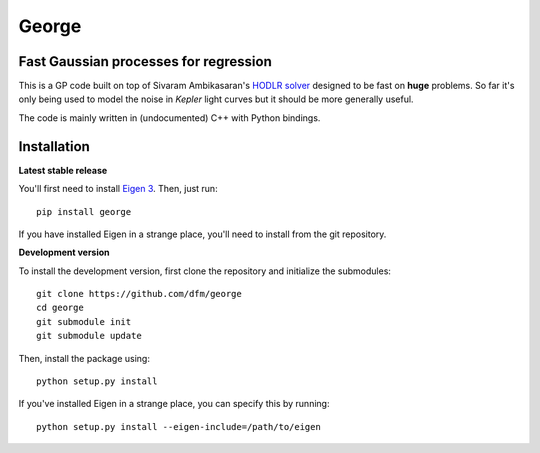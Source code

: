 George
======

Fast Gaussian processes for regression
--------------------------------------

This is a GP code built on top of Sivaram Ambikasaran's `HODLR
solver <https://github.com/sivaramambikasaran/HODLR_Solver>`_ designed to
be fast on **huge** problems. So far it's only being used to model the noise
in *Kepler* light curves but it should be more generally useful.

The code is mainly written in (undocumented) C++ with Python bindings.

Installation
------------

**Latest stable release**

You'll first need to install `Eigen 3 <http://eigen.tuxfamily.org/>`_. Then,
just run::

  pip install george

If you have installed Eigen in a strange place, you'll need to install from
the git repository.

**Development version**

To install the development version, first clone the repository and initialize
the submodules::

  git clone https://github.com/dfm/george
  cd george
  git submodule init
  git submodule update

Then, install the package using::

  python setup.py install

If you've installed Eigen in a strange place, you can specify this by running::

  python setup.py install --eigen-include=/path/to/eigen

